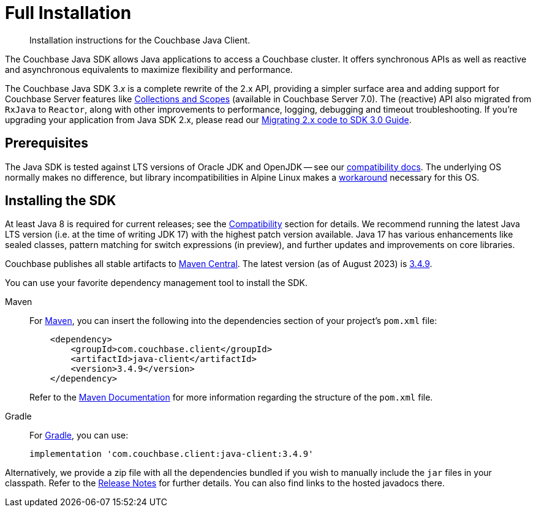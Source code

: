 = Full Installation
:description: Installation instructions for the Couchbase Java Client.
:page-partial:
:page-topic-type: project-doc

[abstract]
{description}




[]
The Couchbase Java SDK allows Java applications to access a Couchbase cluster.
It offers synchronous APIs as well as reactive and asynchronous equivalents to maximize flexibility and performance.

The Couchbase Java SDK 3._x_ is a complete rewrite of the 2.x API, providing a simpler surface area and adding support for Couchbase Server features like xref:concept-docs:collections.adoc[Collections and Scopes] (available in Couchbase Server 7.0).
The (reactive) API also migrated from `RxJava` to `Reactor`, along with other improvements to performance, logging, debugging and timeout troubleshooting.
If you're upgrading your application from Java SDK 2.x, please read our xref:project-docs:migrating-sdk-code-to-3.n.adoc[Migrating 2.x code to SDK 3.0 Guide].


== Prerequisites

The Java SDK is tested against LTS versions of Oracle JDK and OpenJDK -- see our xref:project-docs:compatibility.adoc#jdk-compat[compatibility docs].
The underlying OS normally makes no difference, but library incompatibilities in Alpine Linux makes a xref:project-docs:compatibility.adoc#alpine-linux-compatibility[workaround] necessary for this OS.



== Installing the SDK

At least Java 8 is required for current releases;
see the xref:project-docs:compatibility.adoc#jdk-compat[Compatibility] section for details.
We recommend running the latest Java LTS version (i.e. at the time of writing JDK 17) with the highest patch version available.
Java 17 has various enhancements like sealed classes, pattern matching for switch expressions (in preview), and further updates and improvements on core libraries.

Couchbase publishes all stable artifacts to https://central.sonatype.com/namespace/com.couchbase.client[Maven Central].
The latest version (as of August 2023) is https://central.sonatype.com/artifact/com.couchbase.client/java-client/3.4.9/jar[3.4.9].

You can use your favorite dependency management tool to install the SDK.


[{tabs}] 
==== 
Maven::
+
--
For https://maven.apache.org[Maven], you can insert the following into the dependencies section of your project's `pom.xml` file:

[source,xml]
----
    <dependency>
        <groupId>com.couchbase.client</groupId>
        <artifactId>java-client</artifactId>
        <version>3.4.9</version>
    </dependency>
----
Refer to the https://maven.apache.org/guides/introduction/introduction-to-the-pom.html/[Maven Documentation] for more information regarding the structure of the `pom.xml` file.
--
Gradle::
+
--
For https://gradle.org/[Gradle], you can use:

[source,groovy]
----
implementation 'com.couchbase.client:java-client:3.4.9'
----
--
====

Alternatively, we provide a zip file with all the dependencies bundled if you wish to manually include the `jar` files in your classpath. 
Refer to the xref:project-docs:sdk-release-notes.adoc[Release Notes] for further details. 
You can also find links to the hosted javadocs there.


